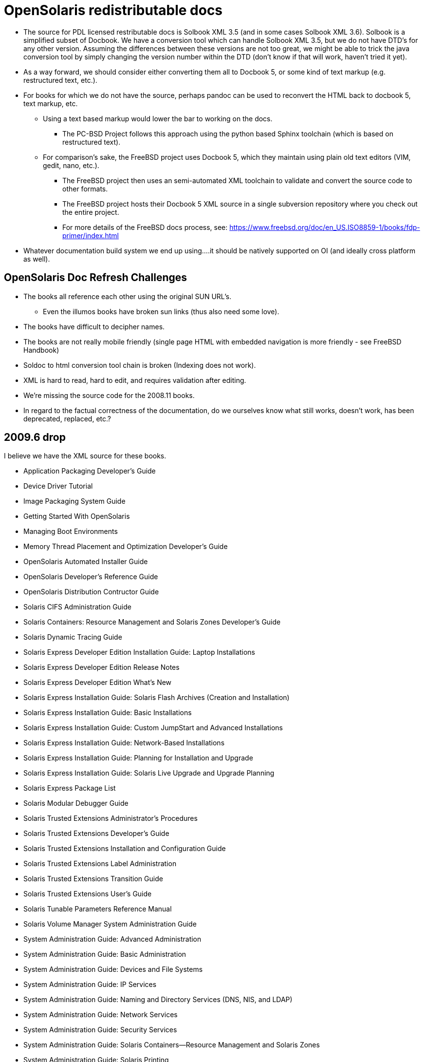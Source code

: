 = OpenSolaris redistributable docs

* The source for PDL licensed restributable docs is Solbook XML 3.5 (and in some cases Solbook XML 3.6). Solbook is a simplified subset of Docbook. We have a conversion tool which can handle Solbook XML 3.5, but we do not have DTD's for any other version. Assuming the differences between these versions are not too great, we might be able to trick the java conversion tool by simply changing the version number within the DTD (don't know if that will work, haven't tried it yet).

* As a way forward, we should consider either converting them all to Docbook 5, or some kind of text markup (e.g. restructured text, etc.).
* For books for which we do not have the source, perhaps pandoc can be used to reconvert the HTML back to docbook 5, text markup, etc.
** Using a text based markup would lower the bar to working on the docs. 
*** The PC-BSD Project follows this approach using the python based Sphinx toolchain (which is based on restructured text).
** For comparison's sake, the FreeBSD project uses Docbook 5, which they maintain using plain old text editors (VIM, gedit, nano, etc.). 
*** The FreeBSD project then uses an semi-automated XML toolchain to validate and convert the source code to other formats. 
*** The FreeBSD project hosts their Docbook 5 XML source in a single subversion repository where you check out the entire project.
*** For more details of the FreeBSD docs process, see: https://www.freebsd.org/doc/en_US.ISO8859-1/books/fdp-primer/index.html
* Whatever documentation build system we end up using....it should be natively supported on OI (and ideally cross platform as well).


== OpenSolaris Doc Refresh Challenges

* The books all reference each other using the original SUN URL's.
** Even the illumos books have broken sun links (thus also need some love).
* The books have difficult to decipher names.
* The books are not really mobile friendly (single page HTML with embedded navigation is more friendly - see FreeBSD Handbook)
* Soldoc to html conversion tool chain is broken (Indexing does not work).
* XML is hard to read, hard to edit, and requires validation after editing.
* We're missing the source code for the 2008.11 books.
* In regard to the factual correctness of the documentation, do we ourselves know what still works, doesn't work, has been deprecated, replaced, etc.?


== 2009.6 drop

I believe we have the XML source for these books.

* Application Packaging Developer's Guide
* Device Driver Tutorial
* Image Packaging System Guide
* Getting Started With OpenSolaris
* Managing Boot Environments
* Memory Thread Placement and Optimization Developer's Guide
* OpenSolaris Automated Installer Guide
* OpenSolaris Developer's Reference Guide
* OpenSolaris Distribution Contructor Guide
* Solaris CIFS Administration Guide
* Solaris Containers: Resource Management and Solaris Zones Developer's Guide
* Solaris Dynamic Tracing Guide
* Solaris Express Developer Edition Installation Guide: Laptop Installations
* Solaris Express Developer Edition Release Notes
* Solaris Express Developer Edition What's New
* Solaris Express Installation Guide: Solaris Flash Archives (Creation and Installation)
* Solaris Express Installation Guide: Basic Installations
* Solaris Express Installation Guide: Custom JumpStart and Advanced Installations
* Solaris Express Installation Guide: Network-Based Installations
* Solaris Express Installation Guide: Planning for Installation and Upgrade
* Solaris Express Installation Guide: Solaris Live Upgrade and Upgrade Planning
* Solaris Express Package List
* Solaris Modular Debugger Guide
* Solaris Trusted Extensions Administrator's Procedures
* Solaris Trusted Extensions Developer's Guide
* Solaris Trusted Extensions Installation and Configuration Guide
* Solaris Trusted Extensions Label Administration
* Solaris Trusted Extensions Transition Guide
* Solaris Trusted Extensions User's Guide
* Solaris Tunable Parameters Reference Manual
* Solaris Volume Manager System Administration Guide
* System Administration Guide: Advanced Administration
* System Administration Guide: Basic Administration
* System Administration Guide: Devices and File Systems
* System Administration Guide: IP Services
* System Administration Guide: Naming and Directory Services (DNS, NIS, and LDAP)
* System Administration Guide: Network Services
* System Administration Guide: Security Services
* System Administration Guide: Solaris Containers--Resource Management and Solaris Zones
* System Administration Guide: Solaris Printing
* Writing Device Drivers
* ZFS Administration Guide



=== 2008.11 drop

We **do not** have the source for these books. All that looks to be available is HTML. Presumably these books are also open source, but I am not sure they were released under PDL like the books from the 2009.06 drop.

* https://web.archive.org/web/20110812020753/http://dlc.sun.com/osol/docs/content/2008.11/[2008.11 OpenSolaris Docs]
* Another link to the same 2008 books: http://www.linuxtopia.org/online_books/opensolaris_2008/


=== A full list of the 2008.11 books with separate links to each directory:

* https://web.archive.org/web/20090711142146/http://dlc.sun.com/osol/docs/content/2008.11/AIinstall/docinfo.html[OpenSolaris 2008.11 Automated Installer Guide]

* https://web.archive.org/web/20090207062303/http://dlc.sun.com/osol/docs/content/2008.11/COMSTARADMIN/docinfo.html[OpenSolaris 2008.11 COMSTAR Administration Guide]

* https://web.archive.org/web/20101103075914/http://dlc.sun.com/osol/docs/content/2008.11/DistroConst/[OpenSolaris 2008.11 Distribution Constructor Guide]

* https://web.archive.org/web/20090530123921/http://dlc.sun.com/osol/docs/content/2008.11/IMGPACKAGESYS/docinfo.html[OpenSolaris 2008.11 Image Packaging System Guide]

* https://web.archive.org/web/20110814192736/http://dlc.sun.com/osol/docs/content/2008.11/MEDIACAG/[OpenSolaris 2008.11 Media Management System Administration Guide]

* https://web.archive.org/web/20090215194657/http://dlc.sun.com/osol/docs/content/2008.11/OSDEV/docinfo.html[OpenSolaris 2008.11 Development Environment Guide]

* https://web.archive.org/web/20090207094506/http://dlc.sun.com/osol/docs/content/2008.11/SYSADV0/[OpenSolaris 2008.11 System Administration Guide]

* https://web.archive.org/web/20100207034244/http://dlc.sun.com/osol/docs/content/2008.11/snapupgrade/docinfo.html[OpenSolaris 2008.11 Managing Boot Environments]

* https://web.archive.org/web/20090429214954/http://dlc.sun.com/osol/docs/content/2008.11/getstart/docinfo.html[Introduction to the OpenSolaris 2008.11 Release]


== Other OpenSolaris docs

* https://web.archive.org/web/20100123170801/http://docs.sun.com/app/docs/coll/2509.1[Open HA Cluster 2009.06 Collection]


